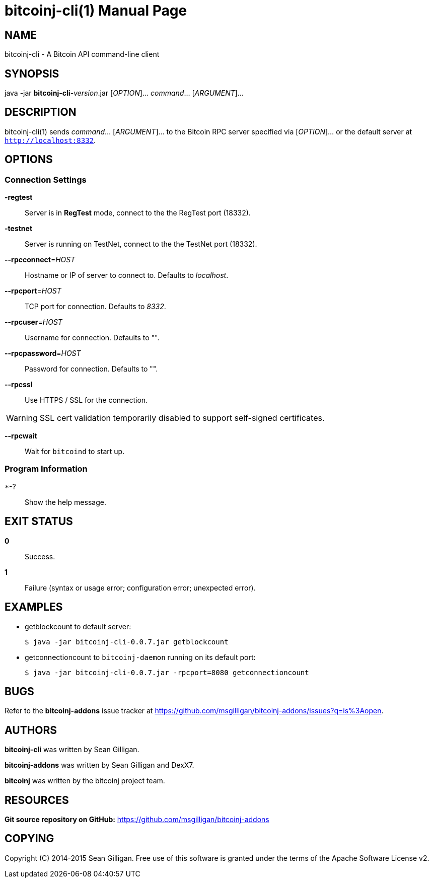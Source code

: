 = bitcoinj-cli(1)
Sean Gilligan
:doctype: manpage
:man manual: bitcoinj-addons Manual
:man source: bitcoinj-addons 0.0.8
:page-layout: base

== NAME

bitcoinj-cli - A Bitcoin API command-line client

== SYNOPSIS

java -jar *bitcoinj-cli*-_version_.jar [_OPTION_]... _command_...  [_ARGUMENT_]...

== DESCRIPTION

bitcoinj-cli(1) sends _command_... [_ARGUMENT_]... to the Bitcoin RPC server specified via [_OPTION_]... or the default server at `http://localhost:8332`.   

== OPTIONS

=== Connection Settings

*-regtest*::
  Server is in *RegTest* mode, connect to the the RegTest port (18332).

*-testnet*::
  Server is running on TestNet, connect to the the TestNet port (18332).

*--rpcconnect*=_HOST_::
  Hostname or IP of server to connect to.
  Defaults to _localhost_.

*--rpcport*=_HOST_::
  TCP port for connection.
  Defaults to _8332_.

*--rpcuser*=_HOST_::
  Username for connection.
  Defaults to "".

*--rpcpassword*=_HOST_::
  Password for connection.
  Defaults to "".

*--rpcssl*::
  Use HTTPS / SSL for the connection.

WARNING: SSL cert validation temporarily disabled to support self-signed certificates.

*--rpcwait*::
  Wait for `bitcoind` to start up.

=== Program Information

*-?::
  Show the help message.

== EXIT STATUS

*0*::
  Success.

*1*::
  Failure (syntax or usage error; configuration error; unexpected error).

== EXAMPLES

* getblockcount to default server:
+
------------
$ java -jar bitcoinj-cli-0.0.7.jar getblockcount
------------

* getconnectioncount to `bitcoinj-daemon` running on its default port:
+
------------
$ java -jar bitcoinj-cli-0.0.7.jar -rpcport=8080 getconnectioncount
------------



== BUGS

Refer to the *bitcoinj-addons* issue tracker at https://github.com/msgilligan/bitcoinj-addons/issues?q=is%3Aopen.

== AUTHORS

*bitcoinj-cli* was written by Sean Gilligan.

*bitcoinj-addons* was written by Sean Gilligan and DexX7.

*bitcoinj* was written by the bitcoinj project team.

== RESOURCES

*Git source repository on GitHub:* https://github.com/msgilligan/bitcoinj-addons

== COPYING

Copyright \(C) 2014-2015 Sean Gilligan.
Free use of this software is granted under the terms of the Apache Software License v2.
